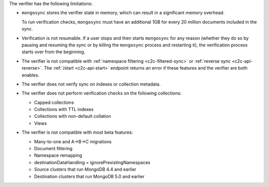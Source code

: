 
The verifier has the following limitations:

- ``mongosync`` stores the verifier state in memory, which can result
  in a significant memory overhead.

  To run verification checks, ``mongosync`` must have an additional 1GB for every
  20 million documents included in the sync.

- Verification is not resumable. If a user stops and then starts ``mongosync``
  for any reason (whether they do so by pausing and resuming the sync or by killing
  the ``mongosync`` process and restarting it), the verification process
  starts over from the beginning.

- The verifier is not compatible with :ref:`namespace filtering <c2c-filtered-sync>`
  or :ref:`reverse sync <c2c-api-reverse>`. The :ref:`/start <c2c-api-start>`
  endpoint returns an error if these features and
  the verifier are both enables.

- The verifier does not verify sync on indexes or collection metadata.

- The verifier does not perform verification checks on the following collections:

  - Capped collections
  - Collections with TTL indexes
  - Collections with non-default collation
  - Views

- The verifier is not compatible with most beta features:

  - Many-to-one and A→B→C migrations
  - Document filtering
  - Namespace remapping
  - destinationDataHandling = ignorePrexistingNamespaces
  - Source clusters that run MongoDB 4.4 and earlier
  - Destination clusters that run MongoDB 5.0 and earlier